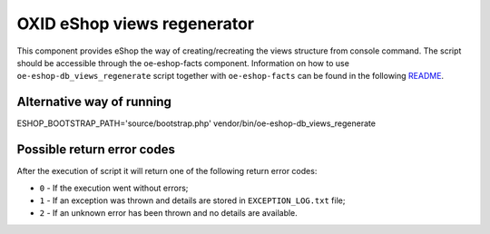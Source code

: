 OXID eShop views regenerator
============================

This component provides eShop the way of creating/recreating the views structure
from console command. The script should be accessible through the oe-eshop-facts
component. Information on how to use ``oe-eshop-db_views_regenerate`` script together
with ``oe-eshop-facts`` can be found in the following
`README <https://github.com/OXID-eSales/eshop-facts/blob/master/README.rst>`__.

Alternative way of running
--------------------------

ESHOP_BOOTSTRAP_PATH='source/bootstrap.php' vendor/bin/oe-eshop-db_views_regenerate

Possible return error codes
---------------------------

After the execution of script it will return one of the following return error codes:

* ``0`` - If the execution went without errors;
* ``1`` - If an exception was thrown and details are stored in ``EXCEPTION_LOG.txt`` file;
* ``2`` - If an unknown error has been thrown and no details are available.
